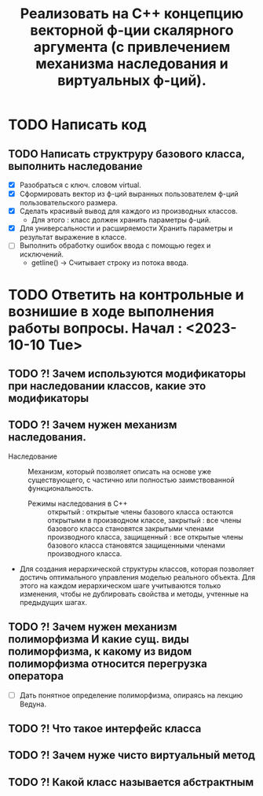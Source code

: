 #+TITLE: Реализовать на С++ концепцию векторной ф-ции скалярного аргумента (с привлечением механизма наследования и виртуальных ф-ций).
* TODO Написать код
** TODO Написать структруру базового класса, выполнить наследование
- [X] Разобраться с ключ. словом virtual.
- [X] Сформировать вектор из ф-ций выранных пользователем ф-ций пользовательского размера.
- [X] Сделать красивый вывод для каждого из производных классов.
  + Для этого : класс должен хранить параметры ф-ций.
- [X] Для универсальности и расширяемости Хранить параметры и результат выражение в классе.  
- [ ] Выполнить обработку ошибок ввода с помощью regex и исключений.
  + getline() -> Считывает строку из потока ввода.
* TODO Ответить на контрольные и вознишие в ходе выполнения работы вопросы. Начал : <2023-10-10 Tue>
** TODO ?! Зачем используются модификаторы при наследовании классов, какие это модификаторы
** TODO ?! Зачем нужен механизм наследования.
- Наследование :: Механизм, который позволяет описать на основе уже существующего, с частично или полностью заимствованной функциональность.
  + Режимы наследования в С++ :: открытый : открытые члены базового класса остаются открытыми в производном классе, закрытый : все члены базового класса становятся закрытыми членами производного класса, защищенный : все открытые члены базового класса становятся защищенными членами производного класса.
- Для создания иерархической структуры классов, которая позволяет достичь оптимального управления моделью реального объекта. Для этого на каждом иерархическом шаге учитываются только изменения, чтобы не дублировать свойства и методы, учтенные на предыдущих шагах.
** TODO ?! Зачем нужен механизм полиморфизма И какие сущ. виды полиморфизма, к какому из видом полиморфизма относится перегрузка оператора
- [ ] Дать понятное определение полиморфизма, опираясь на лекцию Ведуна.
** TODO ?! Что такое интерфейс класса
** TODO ?! Зачем нуже чисто виртуальный метод
** TODO ?! Какой класс называется абстрактным
